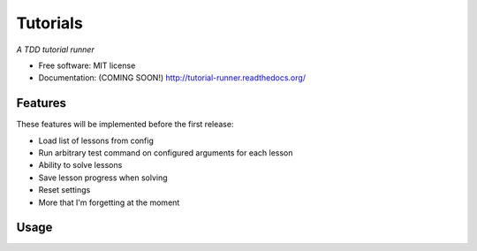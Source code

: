 ===============================
Tutorials
===============================

*A TDD tutorial runner*

* Free software: MIT license
* Documentation: (COMING SOON!) http://tutorial-runner.readthedocs.org/

.. image:: https://img.shields.io/badge/status-pre--release-lightgrey.svg

.. image:: https://img.shields.io/travis/tylerdave/tutorials.svg
        :target: https://travis-ci.org/tylerdave/tutorials

.. image:: https://img.shields.io/pypi/v/tutorials.svg
        :target: https://pypi.python.org/pypi/tutorials


Features
--------

These features will be implemented before the first release:

* Load list of lessons from config
* Run arbitrary test command on configured arguments for each lesson
* Ability to solve lessons
* Save lesson progress when solving
* Reset settings
* More that I'm forgetting at the moment

Usage
-----

.. code::
  tutorial --help

